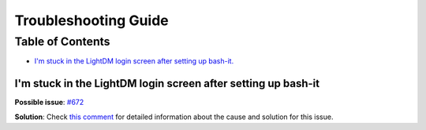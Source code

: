 .. _troubleshooting:

Troubleshooting Guide
=====================

Table of Contents
-----------------

* `I'm stuck in the LightDM login screen after setting up bash-it. <#id1>`_   

I'm stuck in the LightDM login screen after setting up bash-it
^^^^^^^^^^^^^^^^^^^^^^^^^^^^^^^^^^^^^^^^^^^^^^^^^^^^^^^^^^^^^^

**Possible issue**\ : `#672 <https://github.com/Bash-it/bash-it/issues/672>`_

**Solution**\ : Check `this comment <https://github.com/Bash-it/bash-it/issues/672#issuecomment-257870653>`_ for detailed information about the cause and solution for this issue.
